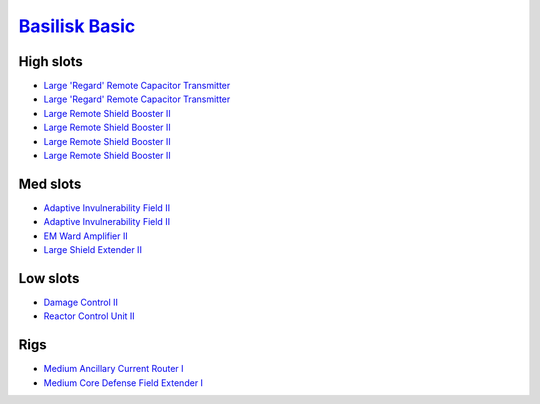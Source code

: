 `Basilisk Basic <javascript:CCPEVE.showFitting('11985:2048;1:3841;1:16487;2:2281;2:1355;1:31790;1:3608;4:2553;1:31360;1::');>`_
===============================================================================================================================

High slots
----------

- `Large 'Regard' Remote Capacitor Transmitter <javascript:CCPEVE.showInfo(16487)>`_
- `Large 'Regard' Remote Capacitor Transmitter <javascript:CCPEVE.showInfo(16487)>`_
- `Large Remote Shield Booster II <javascript:CCPEVE.showInfo(3608)>`_
- `Large Remote Shield Booster II <javascript:CCPEVE.showInfo(3608)>`_
- `Large Remote Shield Booster II <javascript:CCPEVE.showInfo(3608)>`_
- `Large Remote Shield Booster II <javascript:CCPEVE.showInfo(3608)>`_

Med slots
---------

- `Adaptive Invulnerability Field II <javascript:CCPEVE.showInfo(2281)>`_
- `Adaptive Invulnerability Field II <javascript:CCPEVE.showInfo(2281)>`_
- `EM Ward Amplifier II <javascript:CCPEVE.showInfo(2553)>`_
- `Large Shield Extender II <javascript:CCPEVE.showInfo(3841)>`_

Low slots
---------

- `Damage Control II <javascript:CCPEVE.showInfo(2048)>`_
- `Reactor Control Unit II <javascript:CCPEVE.showInfo(1355)>`_

Rigs
----

- `Medium Ancillary Current Router I <javascript:CCPEVE.showInfo(31360)>`_
- `Medium Core Defense Field Extender I <javascript:CCPEVE.showInfo(31790)>`_

